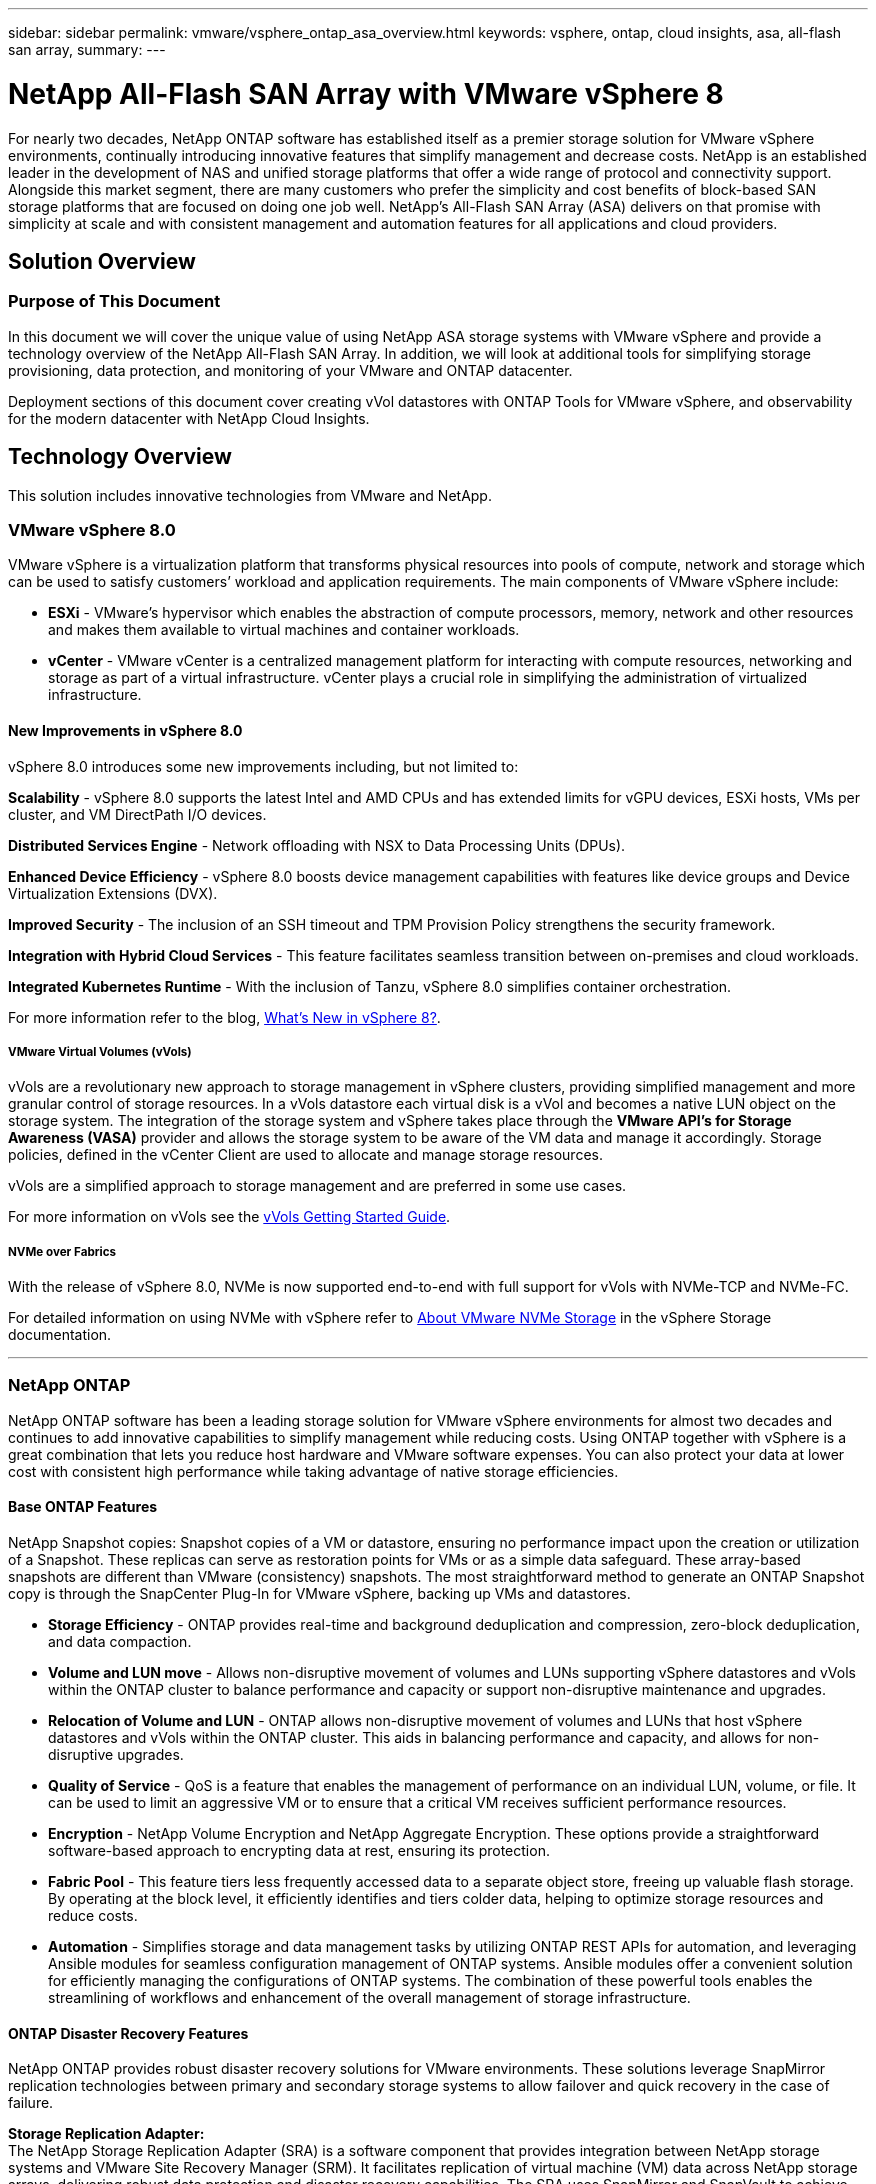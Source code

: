 ---
sidebar: sidebar
permalink: vmware/vsphere_ontap_asa_overview.html
keywords: vsphere, ontap, cloud insights, asa, all-flash san array, 
summary:
---

= NetApp All-Flash SAN Array with VMware vSphere 8
:hardbreaks:
:nofooter:
:icons: font
:linkattrs:
:imagesdir: ../media/

[.lead]
For nearly two decades, NetApp ONTAP software has established itself as a premier storage solution for VMware vSphere environments, continually introducing innovative features that simplify management and decrease costs. NetApp is an established leader in the development of NAS and unified storage platforms that offer a wide range of protocol and connectivity support. Alongside this market segment, there are many customers who prefer the simplicity and cost benefits of block-based SAN storage platforms that are focused on doing one job well. NetApp’s All-Flash SAN Array (ASA) delivers on that promise with simplicity at scale and with consistent management and automation features for all applications and cloud providers. 

== Solution Overview

=== Purpose of This Document
In this document we will cover the unique value of using NetApp ASA storage systems with VMware vSphere and provide a technology overview of the NetApp All-Flash SAN Array. In addition, we will look at additional tools for simplifying storage provisioning, data protection, and monitoring of your VMware and ONTAP datacenter.

Deployment sections of this document cover creating vVol datastores with ONTAP Tools for VMware vSphere, and observability for the modern datacenter with NetApp Cloud Insights.


== Technology Overview
This solution includes innovative technologies from VMware and NetApp.


=== VMware vSphere 8.0
VMware vSphere is a virtualization platform that transforms physical resources into pools of compute, network and storage which can be used to satisfy customers’ workload and application requirements. The main components of VMware vSphere include:

* *ESXi* - VMware’s hypervisor which enables the abstraction of compute processors, memory, network and other resources and makes them available to virtual machines and container workloads.

* *vCenter* - VMware vCenter is a centralized management platform for interacting with compute resources, networking and storage as part of a virtual infrastructure. vCenter plays a crucial role in simplifying the administration of virtualized infrastructure.

==== New Improvements in vSphere 8.0
vSphere 8.0 introduces some new improvements including, but not limited to:

*Scalability* - vSphere 8.0 supports the latest Intel and AMD CPUs and has extended limits for vGPU devices, ESXi hosts, VMs per cluster, and VM DirectPath I/O devices.

*Distributed Services Engine* - Network offloading with NSX to Data Processing Units (DPUs).

*Enhanced Device Efficiency* - vSphere 8.0 boosts device management capabilities with features like device groups and Device Virtualization Extensions (DVX).

*Improved Security* - The inclusion of an SSH timeout and TPM Provision Policy strengthens the security framework.

*Integration with Hybrid Cloud Services* - This feature facilitates seamless transition between on-premises and cloud workloads.

*Integrated Kubernetes Runtime* - With the inclusion of Tanzu, vSphere 8.0 simplifies container orchestration.

For more information refer to the blog, https://core.vmware.com/resource/whats-new-vsphere-8/[What's New in vSphere 8?].


===== VMware Virtual Volumes (vVols)
vVols are a revolutionary new approach to storage management in vSphere clusters, providing simplified management and more granular control of storage resources. In a vVols datastore each virtual disk is a vVol and becomes a native LUN object on the storage system. The integration of the storage system and vSphere takes place through the *VMware API’s for Storage Awareness (VASA)* provider and allows the storage system to be aware of the VM data and manage it accordingly. Storage policies, defined in the vCenter Client are used to allocate and manage storage resources. 

vVols are a simplified approach to storage management and are preferred in some use cases.

For more information on vVols see the https://core.vmware.com/resource/vvols-getting-started-guide[vVols Getting Started Guide].

===== NVMe over Fabrics
With the release of vSphere 8.0, NVMe is now supported end-to-end with full support for vVols with NVMe-TCP and NVMe-FC. 

For detailed information on using NVMe with vSphere refer to https://docs.vmware.com/en/VMware-vSphere/8.0/vsphere-storage/GUID-2A80F528-5B7D-4BE9-8EF6-52E2301DC423.html[About VMware NVMe Storage] in the vSphere Storage documentation.

'''

=== NetApp ONTAP
NetApp ONTAP software has been a leading storage solution for VMware vSphere environments for almost two decades and continues to add innovative capabilities to simplify management while reducing costs. Using ONTAP together with vSphere is a great combination that lets you reduce host hardware and VMware software expenses. You can also protect your data at lower cost with consistent high performance while taking advantage of native storage efficiencies. 

==== Base ONTAP Features
NetApp Snapshot copies: Snapshot copies of a VM or datastore, ensuring no performance impact upon the creation or utilization of a Snapshot. These replicas can serve as restoration points for VMs or as a simple data safeguard. These array-based snapshots are different than VMware (consistency) snapshots. The most straightforward method to generate an ONTAP Snapshot copy is through the SnapCenter Plug-In for VMware vSphere, backing up VMs and datastores.

* *Storage Efficiency* - ONTAP provides real-time and background deduplication and compression, zero-block deduplication, and data compaction.

* *Volume and LUN move* - Allows non-disruptive movement of volumes and LUNs supporting vSphere datastores and vVols within the ONTAP cluster to balance performance and capacity or support non-disruptive maintenance and upgrades.

* *Relocation of Volume and LUN* - ONTAP allows non-disruptive movement of volumes and LUNs that host vSphere datastores and vVols within the ONTAP cluster. This aids in balancing performance and capacity, and allows for non-disruptive upgrades.

* *Quality of Service* - QoS is a feature that enables the management of performance on an individual LUN, volume, or file. It can be used to limit an aggressive VM or to ensure that a critical VM receives sufficient performance resources.

* *Encryption* - NetApp Volume Encryption and NetApp Aggregate Encryption. These options provide a straightforward software-based approach to encrypting data at rest, ensuring its protection.

* *Fabric Pool* - This feature tiers less frequently accessed data to a separate object store, freeing up valuable flash storage. By operating at the block level, it efficiently identifies and tiers colder data, helping to optimize storage resources and reduce costs.

* *Automation* -  Simplifies storage and data management tasks by utilizing ONTAP REST APIs for automation, and leveraging Ansible modules for seamless configuration management of ONTAP systems. Ansible modules offer a convenient solution for efficiently managing the configurations of ONTAP systems. The combination of these powerful tools enables the streamlining of workflows and enhancement of the overall management of storage infrastructure.


==== ONTAP Disaster Recovery Features

NetApp ONTAP provides robust disaster recovery solutions for VMware environments. These solutions leverage SnapMirror replication technologies between primary and secondary storage systems to allow failover and quick recovery in the case of failure.

*Storage Replication Adapter:*
The NetApp Storage Replication Adapter (SRA) is a software component that provides integration between NetApp storage systems and VMware Site Recovery Manager (SRM). It facilitates replication of virtual machine (VM) data across NetApp storage arrays, delivering robust data protection and disaster recovery capabilities. The SRA uses SnapMirror and SnapVault to achieve the replication of VM data across disparate storage systems or geographical locations.

The adapter provides asynchronous replication at the storage virtual machine (SVM) level using SnapMirror technology and extends support for both VMFS in SAN storage environments (iSCSI and FC) and NFS in NAS storage environments.

The NetApp SRA is installed as part of ONTAP Tools for VMware vSphere.

image:vmware-asa-image3.png[width=800]

For information on the NetApp Storage Replication Adapter for SRM refer to https://docs.netapp.com/us-en/ontap-apps-dbs/vmware/vmware-srm-overview.html[VMware Site Recovery Manager with NetApp ONTAP].

*SnapMirror Business Continuity:*
SnapMirror is a NetApp data replication technology that provides synchronous replication of data between storage systems. It allows for the creation of multiple copies of data at different locations, providing the ability to recover data in case of a disaster or data loss event. SnapMirror provides flexibility in terms of replication frequency and allows for the creation of point-in-time copies of data for backup and recovery purposes. SM-BC replicates data at the Consistency Group level.

image:vmware-asa-image4.png[width=800]

For more information refer to SnapMirror https://docs.netapp.com/us-en/ontap/smbc/[Business Continuity overview].

*NetApp MetroCluster:* 
NetApp MetroCluster is a high-availability and disaster recovery solution that provides synchronous data replication between two geographically dispersed NetApp storage systems. It is designed to ensure continuous data availability and protection in the event of a site-wide failure.

MetroCluster uses SyncMirror to synchronously replicate data just above the RAID level. SyncMirror is designed to efficiently transition between synchronous and asynchronous modes. This allows the primary storage cluster to continue operating in a non-replicated state in situations where the secondary site becomes temporarily inaccessible. SyncMirror will also replicate back to a RPO = 0 state when connectivity is restored. 

MetroCluster can operate over IP based networks or using fibre channel. 

image:vmware-asa-image5.png[width=800]

For detailed information on MetroCluster architecture and configuration refer to the https://docs.netapp.com/us-en/ontap-metrocluster[MetroCluster documentation site].

==== ONTAP One Licensing Model

ONTAP One is a comprehensive licensing model that provides access to all features of ONTAP without requiring additional licenses. This includes data protection, disaster recovery, high availability, cloud integration, storage efficiency, performance, and security. Customers with NetApp storage systems licensed with Flash, Core plus Data Protection, or Premium are entitled to ONTAP One licensing, ensuring they can maximize the use of their storage systems.

ONTAP One licensing includes all of the following features:

*NVMeoF* – Enables the use of NVMe over Fabrics for front end client IO, both NVMe/FC and NVMe/TCP. 

*FlexClone* – Enables rapid creation of space efficient cloning of data based on snapshots.

*S3* – Enables the S3 protocol for front end client IO.

*SnapRestore* – Enables rapid recovery of data from snapshots.

*Autonomous Ransomware Protection* - Enables the automatic protection of NAS file shares when abnormal filesystem activity is detected.

*Multi Tenant Key Manager* - Enables the ability to have multiple key managers for different tenants on the system.

*SnapLock* – Enables the protection of data from modification, deletion or corruption on the system.

*SnapMirror Cloud* – Enables the replication of system volumes to object targets.

*S3 SnapMirror* – Enables the replication of ONTAP S3 objects to alternate S3 compatible targets.

'''

=== NetApp All-Flash SAN Array
The NetApp All-Flash SAN Array (ASA) is a high-performance storage solution designed to meet the demanding requirements of modern data centers. It combines the speed and reliability of flash storage with NetApp's advanced data management features to deliver exceptional performance, scalability, and data protection. 

The ASA lineup is comprised of both A-Series and C-Series models.

The NetApp A-Series all-NVMe flash arrays are designed for high-performance workloads, offering ultra-low latency and high resiliency, making them suitable for mission-critical applications.

image:vmware-asa-image1.png[width=800]

C-Series QLC flash arrays are aimed at higher-capacity use cases, delivering the speed of flash with the economy of hybrid flash.

image:vmware-asa-image2.png[width=800]

For detailed information see the https://www.netapp.com/data-storage/all-flash-san-storage-array[NetApp ASA landing page].

==== NetApp ASA features

The NetApp All-Flash SAN Array includes the following features:

*Performance* - The All-Flash SAN Array leverages solid-state drives (SSDs), with an end-to-end NVMe architecture, to provide lightning-fast performance, significantly reducing latency and improving application response times. It delivers consistent high IOPS and low latency, making it suitable for latency-sensitive workloads such as databases, virtualization, and analytics.

*Scalability* - NetApp All-Flash SAN Arrays are built with a scale-out architecture, allowing organizations to seamlessly scale their storage infrastructure as their needs grow. With the ability to add additional storage nodes, organizations can expand capacity and performance without disruption, ensuring that their storage can keep up with increasing data demands.

*Data Management* - NetApp's Data ONTAP operating system powers the All-Flash SAN Array, providing a comprehensive suite of data management features. These include thin provisioning, deduplication, compression, and data compaction, which optimize storage utilization and reduce costs. Advanced data protection features like snapshots, replication, and encryption ensure the integrity and security of stored data.

*Integration and Flexibility* - The All-Flash SAN Array integrates with NetApp's broader ecosystem, enabling seamless integration with other NetApp storage solutions, such as hybrid cloud deployments with NetApp Cloud Volumes ONTAP. It also supports industry-standard protocols like Fibre Channel (FC) and iSCSI, enabling easy integration into existing SAN infrastructures.

*Analytics and Automation* - NetApp's management software, including NetApp Cloud Insights, provides comprehensive monitoring, analytics, and automation capabilities. These tools enable administrators to gain insights into their storage environment, optimize performance, and automate routine tasks, simplifying storage management and improving operational efficiency.

*Data Protection and Business Continuity* - The All-Flash SAN Array offers built-in data protection features such as point-in-time snapshots, replication, and disaster recovery capabilities. These features ensure data availability and facilitate rapid recovery in the event of data loss or system failures.


==== Protocol Support
The ASA supports all standard SAN protocols including, iSCSI,  Fibre Channel (FC), Fibre Channel over Ethernet (FCoE), and NVME over fabrics. 

*iSCSI* - NetApp ASA provides robust support for iSCSI, allowing block-level access to storage devices over IP networks. It offers seamless integration with iSCSI initiators, enabling efficient provisioning and management of iSCSI LUNs. ONTAP's advanced features, such as multi-pathing, CHAP authentication, and ALUA support.

For design guidance on iSCSI configurations refer to .

*Fibre Channel* - NetApp ASA offers comprehensive support for Fibre Channel (FC), a high-speed network technology commonly used in storage area networks (SANs). ONTAP seamlessly integrates with FC infrastructure, providing reliable and efficient block-level access to storage devices. It offers features like zoning, multi-pathing, and fabric login (FLOGI) to optimize performance, enhance security, and ensure seamless connectivity in FC environments.

For design guidance on Fibre Channel configurations refer to the https://docs.netapp.com/us-en/ontap/san-config/fc-config-concept.html[SAN Configuration reference documentation].

*NVMe over Fabrics* - NetApp ONTAP and ASA support NVMe over fabrics. NVMe/FC enables the use of NVMe storage devices over Fibre Channel infrastructure, and NVMe/TCP over storage IP networks.

For design guidance on NVMe refer to https://docs.netapp.com/us-en/ontap/nvme/support-limitations.html[NVMe configuration, support and limitations].


==== Active-active technology
NetApp All-Flash SAN Arrays allows for active-active paths through both controllers, eliminating the need for the host operating system to wait for an active path to fail before activating the alternative path. This means that the host can utilize all available paths on all controllers, ensuring active paths are always present regardless of whether the system is in a steady state or undergoing a controller failover operation.

Furthermore, the NetApp ASA offers a distinctive feature that greatly enhances the speed of SAN failover. Each controller continuously replicates essential LUN metadata to its partner. As a result, each controller is prepared to take over data serving responsibilities in the event of a sudden failure of its partner. This readiness is possible because the controller already possesses the necessary information to start utilizing the drives that were previously managed by the failed controller.

With active-active pathing, both planned and unplanned takeovers have IO resumption times of 2-3 seconds.

For more information see https://www.netapp.com/pdf.html?item=/media/85671-tr-4968.pdf[TR-4968, NetApp All-SAS Array – Data Availability and Integrity with the NetApp ASA].    


==== Storage guarantees
NetApp offers a unique set of storage guarantees with NetApp All-flash SAN Arrays. The unique benefits include:

*Storage efficiency guarantee:* Achieve high performance while minimizing storage cost with the Storage Efficiency Guarantee. 4:1 for SAN workloads.

*6 Nines (99.9999%) data availability guarantee:* Guarantees remediation for unplanned downtime in excess of 31.56 seconds per year.

*Ransomware recovery guarantee:* Guaranteed data recovery in the event of a ransomware attack.

See the https://www.netapp.com/data-storage/all-flash-san-storage-array/[NetApp ASA product portal] for more information.

'''

=== NetApp Plug-ins for VMware vSphere
NetApp storage services are tightly integrated with VMware vSphere through the use of the following plug-ins:

==== ONTAP Tools for VMware vSphere
The ONTAP Tools for VMware allows administrators to manage NetApp storage directly from within the vSphere Client. ONTAP Tools allows you to deploy and manage datastores, as well as provision vVol datastores. 
ONTAP Tools allows mapping of datastores to storage capability profiles which determine a set of storage system attributes. This allows the creation of datastores with specific attributes such as storage performance and QoS.

ONTAP Tools includes the following components:

*Virtual Storage Console (VSC):* The VSC includes the interface integrated with the vSphere client where you can add storage controllers, provision datastores, monitor performance of datastores, and view and update ESXi host settings.

*VASA Provider:* The VMware vSphere APIs for Storage Awareness (VASA) Provider for ONTAP send information about storage used by VMware vSphere to the vCenter Server, enabling provisioning of VMware Virtual Volumes (vVols) datastores, creation and use of storage capability profiles, compliance verification, and performance monitoring.

*Storage Replication Adapter (SRA):* When enabled and used with VMware Site Recovery Manager (SRM), SRA facilitates the recovery of vCenter Server datastores and virtual machines in the event of a failure, allowing configuration of protected sites and recovery sites for disaster recovery.

For more information on NetApp ONTAP tools for VMware see https://docs.netapp.com/us-en/ontap-tools-vmware-vsphere/index.html[ONTAP tools for VMware vSphere Documentation].

==== SnapCenter Plug-in for VMware vSphere
The SnapCenter Plug-in for VMware vSphere (SCV) is a software solution from NetApp that offers comprehensive data protection for VMware vSphere environments. It is designed to simplify and streamline the process of protecting and managing virtual machines (VMs) and datastores.

The SnapCenter Plug-in for VMware vSphere provides the following capabilities in a unified interface, integrated with the vSphere client:

*Policy-Based Snapshots* - SnapCenter allows you to define policies for creating and managing application-consistent snapshots of virtual machines (VMs) in VMware vSphere.

*Automation* - Automated snapshot creation and management based on defined policies help ensure consistent and efficient data protection.

*VM-Level Protection* - Granular protection at the VM level allows for efficient management and recovery of individual virtual machines.

*Storage Efficiency Features* - Integration with NetApp storage technologies provides storage efficiency features like deduplication and compression for snapshots, minimizing storage requirements.

The SnapCenter Plug-in orchestrates the quiescing of virtual machines in conjunction with hardware-based snapshots on NetApp storage arrays. SnapMirror technology is utilized to replicate copies of backups to secondary storage systems including in the cloud.

For more information refer to the https://docs.netapp.com/us-en/sc-plugin-vmware-vsphere[SnapCenter Plug-in for VMware vSphere documentation].

BlueXP integration enables 3-2-1 backup strategies that extend copies of data to object storage in the cloud.

For more information on 3-2-1 backup strategies with BlueXP visit https://community.netapp.com/t5/Tech-ONTAP-Blogs/3-2-1-Data-Protection-for-VMware-with-SnapCenter-Plug-in-and-BlueXP-backup-and/ba-p/446180[3-2-1 Data Protection for VMware with SnapCenter Plug-in and BlueXP backup and recovery for VMs].

'''

=== NetApp Cloud Insights
NetApp Cloud Insights simplifies observation of on-prem and cloud infrastructure and provides analytics and troubleshooting capabilities to help solve complex problems. Cloud Insights works by collecting data from a data center environment and sending that data to the cloud. This is done with locally installed software called an Acquisition Unit and with specific collectors enabled for the assets in the data center.

The assets in Cloud Insights can be tagged with annotations that provide a method of organizing and classifying data. Dashboard can be created using a wide variety of widgets for displaying the data and Metric Queries can be created for detailed tabular views of data.

Cloud Insights comes with a large number of ready-made dashboards that help to zero in on specific types of problem areas and categories of data. 

Cloud Insights is a heterogeneous tool designed to collect data from a wide range of devices. However, there is a library of templates, called ONTAP Essentials, that makes it easy for NetApp customers to get started quickly.

For detailed information on how to get started with Cloud Insights refer to the https://bluexp.netapp.com/cloud-insights[NetApp BlueXP and Cloud Insights landing page].



